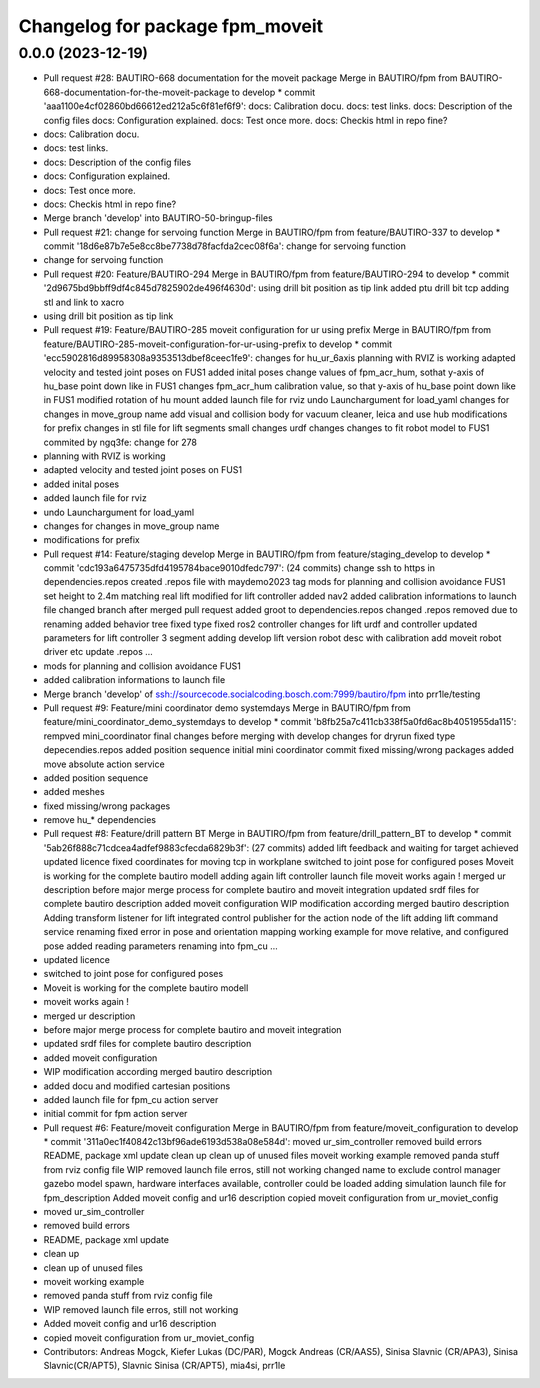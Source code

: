 ^^^^^^^^^^^^^^^^^^^^^^^^^^^^^^^^
Changelog for package fpm_moveit
^^^^^^^^^^^^^^^^^^^^^^^^^^^^^^^^

0.0.0 (2023-12-19)
------------------
* Pull request #28: BAUTIRO-668 documentation for the moveit package
  Merge in BAUTIRO/fpm from BAUTIRO-668-documentation-for-the-moveit-package to develop
  * commit 'aaa1100e4cf02860bd66612ed212a5c6f81ef6f9':
  docs: Calibration docu.
  docs: test links.
  docs: Description of the config files
  docs: Configuration explained.
  docs: Test once more.
  docs: Checkis html in repo fine?
* docs: Calibration docu.
* docs: test links.
* docs: Description of the config files
* docs: Configuration explained.
* docs: Test once more.
* docs: Checkis html in repo fine?
* Merge branch 'develop' into BAUTIRO-50-bringup-files
* Pull request #21: change for servoing function
  Merge in BAUTIRO/fpm from feature/BAUTIRO-337 to develop
  * commit '18d6e87b7e5e8cc8be7738d78facfda2cec08f6a':
  change for servoing function
* change for servoing function
* Pull request #20: Feature/BAUTIRO-294
  Merge in BAUTIRO/fpm from feature/BAUTIRO-294 to develop
  * commit '2d9675bd9bbff9df4c845d7825902de496f4630d':
  using drill bit position as tip link
  added ptu drill bit tcp
  adding stl and link to xacro
* using drill bit position as tip link
* Pull request #19: Feature/BAUTIRO-285 moveit configuration for ur using prefix
  Merge in BAUTIRO/fpm from feature/BAUTIRO-285-moveit-configuration-for-ur-using-prefix to develop
  * commit 'ecc5902816d89958308a9353513dbef8ceec1fe9':
  changes for hu_ur_6axis
  planning with RVIZ is working
  adapted velocity and tested joint poses on FUS1
  added inital poses
  change values of fpm_acr_hum, sothat y-axis of hu_base point down like in FUS1
  changes fpm_acr_hum calibration value, so that y-axis of hu_base point down like in FUS1
  modified rotation of hu mount
  added launch file for rviz
  undo Launchargument for load_yaml
  changes for changes in move_group name
  add visual and collision body for vacuum cleaner, leica and use hub
  modifications for prefix
  changes in stl file for lift segments
  small changes
  urdf changes
  changes to fit robot model to FUS1
  commited by ngq3fe: change for 278
* planning with RVIZ is working
* adapted velocity and tested joint poses on FUS1
* added inital poses
* added launch file for rviz
* undo Launchargument for load_yaml
* changes for changes in move_group name
* modifications for prefix
* Pull request #14: Feature/staging develop
  Merge in BAUTIRO/fpm from feature/staging_develop to develop
  * commit 'cdc193a6475735dfd4195784bace9010dfedc797': (24 commits)
  change ssh to https in dependencies.repos
  created .repos file with maydemo2023 tag
  mods for  planning and collision avoidance FUS1
  set height to 2.4m matching real lift
  modified for lift controller
  added nav2
  added calibration informations to launch file
  changed branch after merged pull request
  added groot to dependencies.repos
  changed .repos
  removed due to renaming
  added behavior tree
  fixed type
  fixed ros2 controller
  changes for lift urdf and controller
  updated parameters for lift controller 3 segment
  adding develop lift version
  robot desc with calibration
  add moveit robot driver etc
  update .repos
  ...
* mods for  planning and collision avoidance FUS1
* added calibration informations to launch file
* Merge branch 'develop' of ssh://sourcecode.socialcoding.bosch.com:7999/bautiro/fpm into prr1le/testing
* Pull request #9: Feature/mini coordinator demo systemdays
  Merge in BAUTIRO/fpm from feature/mini_coordinator_demo_systemdays to develop
  * commit 'b8fb25a7c411cb338f5a0fd6ac8b4051955da115':
  rempved mini_coordinator
  final changes before merging with develop
  changes for dryrun
  fixed type depecendies.repos
  added position sequence
  initial mini coordinator commit
  fixed missing/wrong packages
  added move absolute action service
* added position sequence
* added meshes
* fixed missing/wrong packages
* remove hu\_* dependencies
* Pull request #8: Feature/drill pattern BT
  Merge in BAUTIRO/fpm from feature/drill_pattern_BT to develop
  * commit '5ab26f888c71cdcea4adfef9883cfecda6829b3f': (27 commits)
  added lift feedback and waiting for target achieved
  updated licence
  fixed coordinates for moving tcp in workplane
  switched to joint pose for configured poses
  Moveit is working for the complete bautiro modell
  adding again lift controller launch file
  moveit works again !
  merged ur description
  before major merge process for complete bautiro and moveit integration
  updated srdf files for complete bautiro description
  added moveit configuration
  WIP modification according merged bautiro description
  Adding transform listener for lift
  integrated control publisher for the action node of the lift
  adding lift command service
  renaming
  fixed error in pose and orientation mapping
  working example for move relative, and configured pose
  added reading parameters
  renaming into fpm_cu
  ...
* updated licence
* switched to joint pose for configured poses
* Moveit is working for the complete bautiro modell
* moveit works again !
* merged ur description
* before major merge process for complete bautiro and moveit integration
* updated srdf files for complete bautiro description
* added moveit configuration
* WIP modification according merged bautiro description
* added docu and modified cartesian positions
* added launch file for fpm_cu action server
* initial commit for fpm action server
* Pull request #6: Feature/moveit configuration
  Merge in BAUTIRO/fpm from feature/moveit_configuration to develop
  * commit '311a0ec1f40842c13bf96ade6193d538a08e584d':
  moved ur_sim_controller
  removed build errors
  README, package xml update
  clean up
  clean up of unused files
  moveit working example
  removed panda stuff from rviz config file
  WIP removed launch file erros, still not working
  changed name to exclude control manager
  gazebo model spawn, hardware interfaces available, controller could be loaded
  adding simulation launch file for fpm_description
  Added moveit config and ur16 description
  copied moveit configuration from ur_moviet_config
* moved ur_sim_controller
* removed build errors
* README, package xml update
* clean up
* clean up of unused files
* moveit working example
* removed panda stuff from rviz config file
* WIP removed launch file erros, still not working
* Added moveit config and ur16 description
* copied moveit configuration from ur_moviet_config
* Contributors: Andreas Mogck, Kiefer Lukas (DC/PAR), Mogck Andreas (CR/AAS5), Sinisa Slavnic (CR/APA3), Sinisa Slavnic(CR/APT5), Slavnic Sinisa (CR/APT5), mia4si, prr1le
